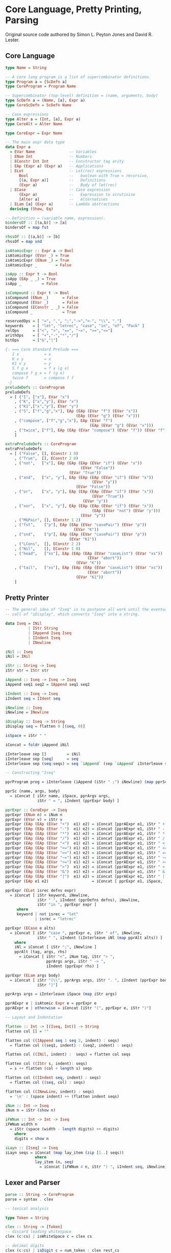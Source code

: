 * Core Language, Pretty Printing, Parsing

Original source code authored by Simon L. Peyton Jones and David R. Lester.

** Core Language

#+begin_src haskell
type Name = String

-- A core lang program is a list of supercombinator definitions.
type Program a = [ScDefn a]
type CoreProgram = Program Name

-- Supercombinator (top-level) definition = (name, arguments, body)
type ScDefn a = (Name, [a], Expr a)
type CoreScDefn = ScDefn Name

-- Case expressions
type Alter a = (Int, [a], Expr a)
type CoreAlt = Alter Name

type CoreExpr = Expr Name

-- The main expr data type
data Expr a
  = EVar Name               -- Variables
  | ENum Int                -- Numbers
  | EConstr Int Int         -- Constructor tag arity
  | EAp (Expr a) (Expr a)   -- Applications
  | ELet                    -- Let(rec) expressions
      Bool                  --   boolean with True = recursive,
      [(a, Expr a)]         --   Definitions
      (Expr a)              --   Body of let(rec)
  | ECase                   -- Case expression
      (Expr a)              --   Expression to scrutinise
      [Alter a]             --   Alternatives
  | ELam [a] (Expr a)       -- Lambda abstractions
  deriving (Show, Eq)

-- Definition = (variable name, expression).
bindersOf :: [(a,b)] -> [a]
bindersOf = map fst

rhssOf :: [(a,b)] -> [b]
rhssOf = map snd

isAtomicExpr :: Expr a -> Bool
isAtomicExpr (EVar _) = True
isAtomicExpr (ENum _) = True
isAtomicExpr _        = False

isApp :: Expr t -> Bool
isApp (EAp _ _) = True
isApp _         = False

isCompound :: Expr t -> Bool
isCompound (ENum _)      = False
isCompound (EVar _)      = False
isCompound (EConstr _ _) = False
isCompound _             = True

reservedOps = [ "=", ",", ";","->","<-", "\\", "."]
keywords    = [ "let", "letrec", "case", "in", "of", "Pack" ]
relOps      = ["<", ">", "==", "~=", ">=","<="]
arithOps    = [ "+","-","*","/"]
bitOps      = ["&","|"]

{- === Core Standard Prelude ===
   I x           = x
   K x y         = x
   K1 x y        = y
   S f g x       = f x (g x)
   compose f g x = f (g x)
   twice f       = compose f f
 -}
preludeDefs :: CoreProgram
preludeDefs
  = [ ("I", ["x"], EVar "x")
    , ("K", ["x","y"], EVar "x")
    , ("K1",["x","y"], EVar "y")
    , ("S", ["f","g","x"], EAp (EAp (EVar "f") (EVar "x"))
                               (EAp (EVar "g") (EVar "x")))
    , ("compose", ["f","g","x"], EAp (EVar "f")
                                     (EAp (EVar "g") (EVar "x")))
    , ("twice", ["f"], EAp (EAp (EVar "compose") (EVar "f")) (EVar "f"))
    ]

extraPreludeDefs :: CoreProgram
extraPreludeDefs
  = [ ("False", [], EConstr 1 0)
    , ("True",  [], EConstr 2 0)
    , ("not",   ["x"], EAp (EAp (EAp (EVar "if") (EVar "x"))
                                 (EVar "False"))
                            (EVar "True"))
    , ("and",   ["x", "y"], EAp (EAp (EAp (EVar "if") (EVar "x"))
                                      (EVar "y"))
                               (EVar "False"))
    , ("or",    ["x", "y"], EAp (EAp (EAp (EVar "if") (EVar "x"))
                                      (EVar "True"))
                                  (EVar "y"))
    , ("xor",   ["x", "y"], EAp (EAp (EAp (EVar "if") (EVar "x"))
                                      (EAp (EVar "not") (EVar "y")))
                                 (EVar "y"))
    , ("MkPair", [], EConstr 1 2)
    , ("fst",    ["p"], EAp (EAp (EVar "casePair") (EVar "p"))
                              (EVar "K"))
    , ("snd",    ["p"], EAp (EAp (EVar "casePair") (EVar "p"))
                            (EVar "K1"))
    , ("LCons",  [], EConstr 2 2)
    , ("Nil",    [], EConstr 1 0)
    , ("head",   ["xs"], EAp (EAp (EAp (EVar "caseList") (EVar "xs"))
                                    (EVar "abort"))
                               (EVar "K"))
    , ("tail",   ["xs"], EAp (EAp (EAp (EVar "caseList") (EVar "xs"))
                                    (EVar "abort"))
                               (EVar "K1"))
    ]
#+end_src

** Pretty Printer

#+begin_src haskell
  -- The general idea of "Iseq" is to postpone all work until the eventual
  -- call of "iDisplay", which converts "Iseq" into a string.
  
  data Iseq = INil
            | IStr String
            | IAppend Iseq Iseq
            | IIndent Iseq
            | INewline

  iNil :: Iseq
  iNil = INil
  
  iStr :: String -> Iseq
  iStr str = IStr str
  
  iAppend :: Iseq -> Iseq -> Iseq
  iAppend seq1 seq2 = IAppend seq1 seq2
  
  iIndent :: Iseq -> Iseq
  iIndent seq = IIdent seq
  
  iNewline :: Iseq
  iNewline = INewline
  
  iDisplay :: Iseq -> String
  iDisplay seq = flatten 0 [(seq, 0)]
  
  isSpace = iStr " "
  
  iConcat = foldr iAppend iNil
  
  iInterleave sep []         = iNil
  iInterleave sep [seq]      = seq
  iInterleave sep (seq:seqs) = seq `iAppend` (sep `iAppend` iInterleave sep seqs)

  -- Constructing "Iseq"
  
  pprProgram prog = iInterleave (iAppend (iStr " ;") iNewline) (map pprSc prog)

  pprSc (name, args, body)
    = iConcat [ iStr name, iSpace, pprArgs args,
                iStr " = ", iIndent (pprExpr body) ]
  
  pprExpr :: CoreExpr -> Iseq
  pprExpr (ENum n) = iNum n
  pprExpr (EVar v) = iStr v
  pprExpr (EAp (EAp (EVar "+")  e1) e2) = iConcat [pprAExpr e1, iStr " + ",  pprAExpr e2]
  pprExpr (EAp (EAp (EVar "-")  e1) e2) = iConcat [pprAExpr e1, iStr " - ",  pprAExpr e2]
  pprExpr (EAp (EAp (EVar "*")  e1) e2) = iConcat [pprAExpr e1, iStr " * ",  pprAExpr e2]
  pprExpr (EAp (EAp (EVar "/")  e1) e2) = iConcat [pprAExpr e1, iStr " / ",  pprAExpr e2]
  pprExpr (EAp (EAp (EVar "<")  e1) e2) = iConcat [pprAExpr e1, iStr " < ",  pprAExpr e2]
  pprExpr (EAp (EAp (EVar "<=") e1) e2) = iConcat [pprAExpr e1, iStr " <= ", pprAExpr e2]
  pprExpr (EAp (EAp (EVar "==") e1) e2) = iConcat [pprAExpr e1, iStr " == ", pprAExpr e2]
  pprExpr (EAp (EAp (EVar "~=") e1) e2) = iConcat [pprAExpr e1, iStr " ~= ", pprAExpr e2]
  pprExpr (EAp (EAp (EVar ">=") e1) e2) = iConcat [pprAExpr e1, iStr " >= ", pprAExpr e2]
  pprExpr (EAp (EAp (EVar ">")  e1) e2) = iConcat [pprAExpr e1, iStr " > ",  pprAExpr e2]
  pprExpr (EAp (EAp (EVar "&")  e1) e2) = iConcat [pprAExpr e1, iStr " & ",  pprAExpr e2]
  pprExpr (EAp (EAp (EVar "|")  e1) e2) = iConcat [pprAExpr e1, iStr " | ",  pprAExpr e2]
  pprExpr (EAp e1 e2)                   = iConcat [ pprExpr e1, iSpace,      pprAExpr e2]
  
  pprExpr (ELet isrec defns expr)
    = iConcat [ iStr keyword, iNewline,
                iStr " ", iIndent (pprDefns defns), iNewline,
                iStr "in ", pprExpr expr ]
       where
       keyword | not isrec = "let"
               | isrec = "letrec"
  
  pprExpr (ECase e alts)
    = iConcat [ iStr "case ", pprExpr e, iStr " of", iNewline,
                iStr " ", iIndent (iInterleave iNl (map pprAlt alts)) ]
      where
      iNl = iConcat [ iStr ";", iNewline ]
      pprAlt (tag, args, rhs)
        = iConcat [ iStr "<", iNum tag, iStr "> ",
                    pprArgs args, iStr " -> ",
                    iIndent (pprExpr rhs) ]
  
  pprExpr (ELam args body)
    = iConcat [ iStr "(\\", pprArgs args, iStr ". ", iIndent (pprExpr body),
                iStr ")"]
  
  pprArgs args = iInterleave iSpace (map iStr args)
  
  pprAExpr e | isAtomic Expr e = pprExpr e
  pprAExpr e | otherwise = iConcat [iStr "(", pprExpr e, iStr ")"]

  -- Layout and Indentation
  
  flatten :: Int -> [(Iseq, Int)] -> String
  flatten col [] = ""
  
  flatten col ((IAppend seq 1 seq 2, indent) : seqs)
    = flatten col ((seq1, indent) : (seq2, indent) : seqs)
  
  flatten col ((INil, indent) :  seqs) = flatten col seqs
  
  flatten col ((IStr s, indent): seqs)
    = s ++ flatten (col + length s) seqs
  
  flatten col ((IIndent seq, indent) : seqs)
    = flatten col ((seq, col) : seqs)
  
  flatten col ((INewLine, indent) : seqs)
    = '\n' : (space indent) ++ (flatten indent seqs)

  iNum :: Int -> Iseq
  iNum n = iStr (show n)

  iFWNum :: Int -> Int -> Iseq
  iFWNum width n
    = iStr (space (width - length digits) ++ digits)
      where
      digits = show n

  iLayn :: [Iseq] -> Iseq
  iLayn seqs = iConcat (map lay_item (zip [1..] seqs))
               where
               lay_item (n, seq)
                 = iConcat [iFWNum 4 n, iStr ") ", iIndent seq, iNewline]
#+end_src

** Lexer and Parser

#+begin_src haskell
  parse :: String -> CoreProgram
  parse = syntax . clex
  
  -- lexical analysis

  type Token = String
  
  clex :: String -> [Token]
  -- discard leading whitespace
  clex (c:cs) | isWhiteSpace c = clex cs

  -- decimal digits
  clex (c:cs) | isDigit c = num_token : clex rest_cs
                where
                num_token = c : takeWhile isDigit cs
                rest_cs = dropWhile isDigit cs

  -- identifiers
  clex (c:cs) | isAlpha c = var_token : clex rest_cs
                where
                var_token = c : takeWhile isIdChar cs
                rest cs = dropWhile isIdChar cs

  -- comments
  clex ('|':'|':cs) = clex (dropWhile (/= '\n') cs)

  -- two-character operators
  clex (c1:c2:c3) | ([c1, c2] `elem` twoCharOps) = [c1, c2] : clex cs

  -- other
  clex (c:cs) = [c] : clex cs

  -- empty
  clex [] = []

  isIdChar, isWhiteSpace :: Char -> Bool
  isIdChar c = isAlpha c || isDigit c || (c == '_')
  isWhiteSpace c = c `elem` " \t\n"

  twoCharOps :: [String]
  twoCharOps = ["==", "~=", ">=", "<=", "->"]

  -- Parser
  
  type Parser a = [Token] -> [(a, [Token])]

  pSat :: (String, Bool) -> Parser String
  pSat pred [] = []
  pSat pred (token:tokens) | pred tok = [(token, tokens)]
                           | otherwise = []
  pLit s = pSat (== s)

  pVar = pSat isVar
         where
         isVar s = isAlpha (head s) && s `notElem` keywords

  keywords :: [String]
  keywords = ["let", "letrec", "case", "in", "of", "Pack"]
  
  pNum = pSat (isDigit . head) `pApply` numvalue

  numvalue :: String -> Int
  numvalue = foldl1 (\a c -> 10 * a + ord c - ord '0') 0
  
  -- choices
  pAlt :: Parser a -> Parser a -> Parser a
  pAlt p1 p2 tokens = (p1 tokens) ++ (p2 tokens)

  -- sequences
  pThen :: (a -> b -> c) Parser a -> Parser b -> Parser c
  pThen combine p1 p2 tokens
    = [(combine v1 v2, tokens2) | (v1, tokens1) <- p1 tokens,
                                  (v2, tokens2) <- p2 tokens1]

  pThen3 :: (a -> b -> c -> d) -> Parser a -> Parser b -> Parser c -> Parser d
  pThen3 combine p1 p2 p3 tokens
    = [(combine v1, v2, v3, tokens3) | (v1, tokens1) <- p1 tokens,
                                       (v2, tokens2) <- p2 tokens1,
                                       (v3, tokens3) <- p3 tokens2]

  pThen4 :: (a -> b -> c -> d) -> Parser a -> Parser b -> Parser c -> Parser d -> Parser e
  pThen4 combine p1 p2 p3 p4 tokens
    = [(combine v1, v2, v3, v4, tokens4) | (v1, tokens1) <- p1 tokens,
                                           (v2, tokens2) <- p2 tokens1,
                                           (v3, tokens3) <- p3 tokens2,
                                           (v4, tokens4) <- p4 tokens3]

  pOneOrMoreWithSep :: Parser a -> Parser b -> Parser [a]
  pOneOrMoreWithSep p sep = pThen (:) p (pOneOrMoreWithSep_c p sep)
  pOneOrMoreWithSep_c p psep
    = (pThen discard_sep psep (pOneOrMoreWithSep p psep)) `pAlt` (pEmpty [])
      where
      discard_sep sep vs = vs
  
  pEmpty :: a -> Parser a
  pEmpty v tokens = [(v, tokens)]

  pOneOrMore :: Parser a -> Parser [a]
  pOneOrMore p = pThen (:) p (pZeroOrMore p)

  pZeroOrMore :: Parser a -> Parser [a]
  pZeroOrMore p = (pOneOrMore p) `pAlt` (pEmpty [])

  -- mapping
  pApply :: Parser a -> (a -> b) -> Parser b
  pApply p f tokens [(f v, tokens') | (v, tokens') <- p tokens]
  
  syntax :: [Token] -> CoreProgram
  syntax = take_first_parse . pProgram
         where
         take_first_parse ((prog, []) : others) = prog
         take_first_parse (parse      : others) = take_first_parse others
         take_first_parse other                 = error "Syntax error"

  pProgram :: Parser CoreProgram
  pProgram = pOneOrMoreWithSep pSc (pLit ";")

  pSc :: Parser CoreScDefn
  pSc = pThen4 mk_sc pVar (pZeroOrMore pVar) (pLit "=") pExpr

  mk_sc sc args eq rhs = (sc, args, rhs)

  pExpr = pLet `pAlt` (pCase `pAlt` (pLambda `pAlt` pExpr1))

  pLet = pThen4 mk_let
                ((pLit "let") `pAlt` (pLit "letrec")) pDefns
                (pLit "in") pExpr
         where
         mk_let keyword defns in' expr = Elet (keyword == "letrec") defns expr

  pDefns = pOneOrMoreWithSep pDefn (pLit ";")
  pDefn = pThen3 mk_defn pVar (pLit "=") pExpr
          where
          mkdefn var equals rhs = (var, rhs)

  pCase = pThen4 mk_case (pLit "case") pExpr (pLit "of") pAlters
          where
          mk_case case' e of' alts = ECase e alts

  pAlters = pOneOrMoreWithSep pAlter (pLit ";")
  pAlter = pThen4 mk_alt pTag (pZeroOrMore pVar) (pLit "->") pExpr
           where
           mk_alt tag args arrow rhs = (tag, args, rhs)

  pTag = pThen3 get_tag (pLit "<") pNum (pLit ">")
         where
         get_tag lb tag rb = tag

  pLambda = pThen4 mk_lam
                (pLit "\\") (pOneOrMore pVar) (pLit ".") pExpr
            where
            mk_lam lam vars dot expr = ELam vars expr

  data PartialExpr = NoOp | FoundOp Name CoreExpr

  pExpr1 :: Parser CoreExpr
  pExpr1 = pThen assembleOp pExpr2 pExpr1c
  
  pExpr1c :: Parser PartialExpr
  pExpr1c = (pThen FoundOp (pLit "|") pExpr1) `pAlt` (pEmpty NoOp)

  assembleOp :: CoreExpr -> PartialExpr -> CoreExpr
  assembleOp e1 NoOp = e1
  assembleOp e1 (FoundOp op e2) = EAp (EAp (EVar op) e1) e2
  
  pExpr2 = pThen assembleOp pExpr4 pExpr3c
  pExpr2c = (pThen FoundOp pRelop pExpr4) `pAlt` (pEmpty NoOp)

  pRelop = pSat (`elem` relops)
           where
           relops = ["<=", "<", ">=", ">", "==", "~="]

  pExpr4 = pThen assembleOp pExpr5 pExpr4c
  pExpr4c = (pThen FoundOp (pLit "+") pExpr4) `pAlt`
            ((pThen FoundOp (pLit "-") pExpr5  `pAlt`
              pEmpty NoOp))

  pExpr5 = pThen assembleOp pExpr6 pExpr5c
  pExpr5c = (pThen FoundOp (pLit "*") pExpr5) `pAlt`
            ((pThen FoundOp (pLit "/") pExpr6) `pAlt`
             (pEmpty NoOp))

  pExpr6 = (pOneOrMore pAtomic) `pApply` mk_ap_chain
           where
           mk_ap_chain (fn:args) = foldl1 EAp fn args

  pAtomic = pConstr `pAlt`
            (pBracExpr `pAlt`
            ((pVar `pApply` EVar) `pAlt`
            ((pNum `pApply` ENum))))

  pBracExpr = pThen3 mk_brack (pLit "(") pExpr (pLit ")")
              where
              mk_brack open expr close = expr

  pConstr = pThen4 pick_constr (pLit "Cons") (pLit "{") pTagArity (pLit "}")
            where
            pick_constr cons lbrack constr rbrack = constr
            pTagArity = pThen3 mk_constr pNum (pLit ",") pNum
            mk_constr tag comma arity = Econstr tag arity
#+end_src
